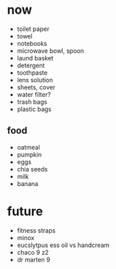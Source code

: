 * now
+ toilet paper
+ towel
+ notebooks
+ microwave bowl, spoon
+ laund basket
+ detergent
+ toothpaste
+ lens solution
+ sheets, cover
+ water filter?
+ trash bags
+ plastic bags

** food
+ oatmeal
+ pumpkin
+ eggs
+ chia seeds
+ milk
+ banana

* future
+ fitness straps
+ minox 
+ eucslytpus ess oil vs handcream
+ chaco 9 z2
+ dr marten 9
